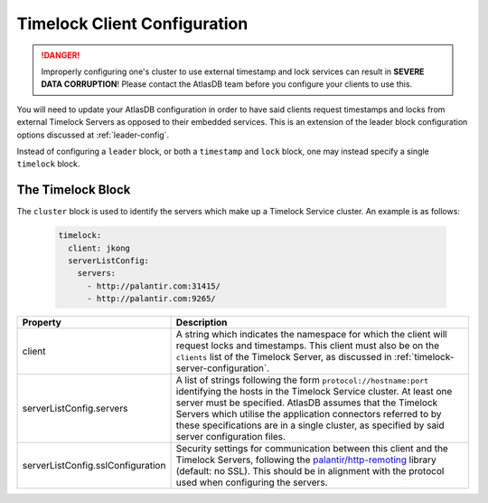 .. _timelock-client-configuration:

Timelock Client Configuration
=============================

.. danger::

   Improperly configuring one's cluster to use external timestamp and lock services can result in **SEVERE DATA
   CORRUPTION**! Please contact the AtlasDB team before you configure your clients to use this.

You will need to update your AtlasDB configuration in order to have said clients request timestamps and locks from
external Timelock Servers as opposed to their embedded services. This is an extension of the leader block configuration
options discussed at :ref:`leader-config`.

Instead of configuring a ``leader`` block, or both a ``timestamp`` and ``lock`` block, one may instead specify a
single ``timelock`` block.

The Timelock Block
------------------

The ``cluster`` block is used to identify the servers which make up a Timelock Service cluster. An example is as
follows:

   .. code:: yaml

      timelock:
        client: jkong
        serverListConfig:
          servers:
            - http://palantir.com:31415/
            - http://palantir.com:9265/

.. list-table::
   :widths: 5 40
   :header-rows: 1

   * - Property
     - Description

   * - client
     - A string which indicates the namespace for which the client will request locks and timestamps. This client
       must also be on the ``clients`` list of the Timelock Server, as discussed in
       :ref:`timelock-server-configuration`.

   * - serverListConfig.servers
     - A list of strings following the form ``protocol://hostname:port`` identifying the hosts in the Timelock Service
       cluster. At least one server must be specified. AtlasDB assumes that the Timelock Servers which utilise the
       application connectors referred to by these specifications are in a single cluster, as specified by said server
       configuration files.

   * - serverListConfig.sslConfiguration
     - Security settings for communication between this client and the Timelock Servers, following the
       `palantir/http-remoting <https://github.com/palantir/http-remoting/blob/develop/ssl-config/src/main/java/com/palantir/remoting1/config/ssl/SslConfiguration.java>`__
       library (default: no SSL). This should be in alignment with the protocol used when configuring the servers.
